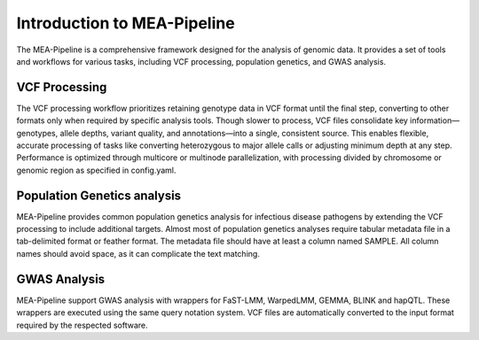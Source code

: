 Introduction to MEA-Pipeline
=============================

The MEA-Pipeline is a comprehensive framework designed for the analysis of genomic data.
It provides a set of tools and workflows for various tasks, including VCF processing,
population genetics, and GWAS analysis.

VCF Processing
--------------

The VCF processing workflow prioritizes retaining genotype data in VCF format
until the final step, converting to other formats only when required by
specific analysis tools.
Though slower to process, VCF files consolidate key information—genotypes,
allele depths, variant quality, and annotations—into a single, consistent
source.
This enables flexible, accurate processing of tasks like converting heterozygous
to major allele calls or adjusting minimum depth at any step.
Performance is optimized through multicore or multinode parallelization, with
processing divided by chromosome or genomic region as specified in config.yaml.


Population Genetics analysis
----------------------------

MEA-Pipeline provides common population genetics analysis for infectious
disease pathogens by extending the VCF processing to include additional
targets.
Almost most of population genetics analyses require tabular metadata file in a
tab-delimited format or feather format.
The metadata file should have at least a column named SAMPLE.
All column names should avoid space, as it can complicate the text matching.

GWAS Analysis
-------------

MEA-Pipeline support GWAS analysis with wrappers for FaST-LMM, WarpedLMM, GEMMA,
BLINK and hapQTL.
These wrappers are executed using the same query notation system.
VCF files are automatically converted to the input format required by the respected
software.
